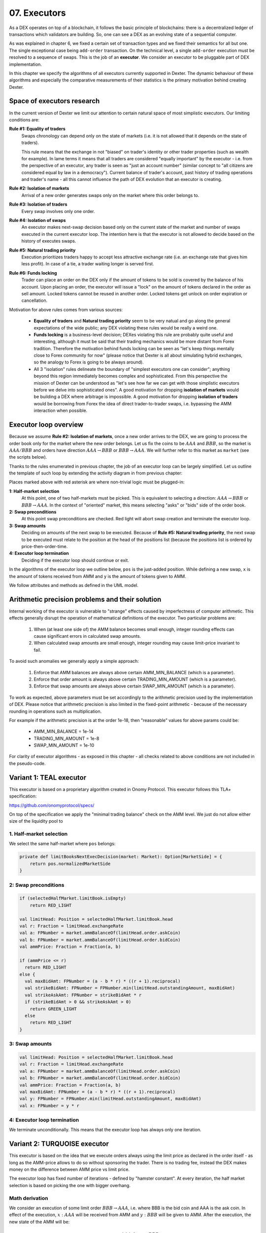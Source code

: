 07. Executors
=============

As a DEX operates on top of a blockchain, it follows the basic principle of blockchains: there is a decentralized
ledger of transactions which validators are building. So, one can see a DEX as an evolving state of a sequential
computer.

As was explained in chapter 6, we fixed a certain set of transaction types and we fixed their semantics for all but one.
The single exceptional case being ``add-order`` transaction. On the technical level, a single ``add-order`` execution
must be resolved to a sequence of swaps. This is the job of an **executor**. We consider an executor to be pluggable
part of DEX implementation.

In this chapter we specify the algorithms of all executors currently supported in Dexter. The dynamic behaviour of these
algorithms and especially the comparative measurements of their statistics is the primary motivation behind creating
Dexter.

Space of executors research
---------------------------

In the current version of Dexter we limit our attention to certain natural space of most simplistic executors. Our
limiting conditions are:

**Rule #1: Equality of traders**
  Swaps chronology can depend only on the state of markets (i.e. it is not allowed that it depends on the state of
  traders).

  This rule means that the exchange in not "biased" on trader's identity or other trader properties (such as wealth
  for example).
  In lame terms it means that all traders are considered "equally important" by the executor - i.e. from the perspective
  of an executor, any trader is seen as "just an account number" (similar concept to "all citizens are considered equal
  by law in a democracy"). Current balance of trader's account, past history of trading operations and trader's name
  - all this cannot influence the path of DEX evolution that an executor is creating.

**Rule #2: Isolation of markets**
  Arrival of a new order generates swaps only on the market where this order belongs to.

**Rule #3: Isolation of traders**
  Every swap involves only one order.

**Rule #4: Isolation of swaps**
  An executor makes next-swap decision based only on the current state of the market and number of swaps executed in
  the current executor loop. The intention here is that the executor is not allowed to decide based on the history of
  executes swaps.

**Rule #5: Natural trading priority**
  Execution prioritizes traders happy to accept less attractive exchange rate (i.e. an exchange rate that gives him
  less profit). In case of a tie, a trader waiting longer is served first.

**Rule #6: Funds locking**
  Trader can place an order on the DEX only if the amount of tokens to be sold is covered by the balance of his
  account. Upon placing an order, the executor will issue a "lock" on the amount of tokens declared in the order
  as sell amount. Locked tokens cannot be reused in another order. Locked tokens get unlock on order expiration or
  cancellation.

Motivation for above rules comes from various sources:

  - **Equality of traders** and **Natural trading priority** seem to be very natual and go along the general
    expectations of the wide public; any DEX violating these rules would be really a weird one.
  - **Funds locking** is a business-level decision; DEXes violating this rule
    are probably quite useful and interesting, although it must be said that their trading mechanics would be more
    distant from Forex tradition. Therefore the motivation behind funds locking can be
    seen as "let's keep things mentally close to Forex community for now" (please notice that Dexter is all about
    simulating hybrid exchanges, so the analogy to Forex is going to be always around).
  - All 3 "isolation" rules delineate the boundary of "simplest executors one can consider"; anything beyond this region
    immediately becomes complex and sophisticated. From this perspective the mission of Dexter can be understood as
    "let's see how far we can get with those simplistic executors before we delve into sophisticated ones". A good
    motivation for dropping **isolation of markets** would be building a DEX where arbitrage is impossible. A good
    motivation for dropping **isolation of traders** would be borrowing from Forex the idea of direct trader-to-trader
    swaps, i.e. bypassing the AMM interaction when possible.

Executor loop overview
----------------------

Because we assume **Rule #2: Isolation of markets**, once a new order arrives to the DEX, we are going to process
the order book only for the market where the new order belongs. Let us fix the coins to be :math:`AAA` and :math:`BBB`,
so the market is :math:`AAA/BBB` and orders have direction :math:`AAA \rightarrow BBB` or
:math:`BBB \rightarrow AAA`. We will further refer to this market as ``market`` (see the scripts below).

Thanks to the rules enumerated in previous chapter, the job of an executor loop can be largely simplified. Let us
outline the template of such loop by extending the activity diagram in from previous chapter:

.. image:: pictures/07/executor-loop.png
    :width: 100%
    :align: center

Places marked above with red asterisk are where non-trivial logic must be plugged-in:

**1: Half-market selection**
  At this point, one of two half-markets must be picked. This is equivalent to selecting a direction: :math:`AAA \rightarrow BBB`
  or :math:`BBB \rightarrow AAA`. In the context of "oriented" market, this means selecting "asks" or "bids" side
  of the order book.

**2: Swap preconditions**
  At this point swap preconditions are checked. Red light will abort swap creation and terminate the executor loop.

**3: Swap amounts**
  Deciding on amounts of the next swap to be executed. Because of **Rule #5: Natural trading priority**, the next swap
  to be executed must relate to the position at the head of the positions list (because the positions list is ordered
  by price-then-order-time.

**4: Executor loop termination**
  Deciding if the executor loop should continue or exit.

In the algorithms of the executor loop we outline below, ``pos`` is the just-added position. While defining a new swap,
``x`` is the amount of tokens received from AMM and ``y`` is the amount of tokens given to AMM.

We follow attributes
and methods as defined in the UML model.

Arithmetic precision problems and their solution
------------------------------------------------

Internal working of the executor is vulnerable to "strange" effects caused by imperfectness of computer arithmetic.
This effects generally disrupt the operation of mathematical definitions of the executor. Two particular problems are:

  1. When (at least one side of) the AMM balance becomes small enough, integer rounding effects can cause significant
     errors in calculated swap amounts.

  2. When calculated swap amounts are small enough, integer rounding may cause limit-price invariant to fail.

To avoid such anomalies we generally apply a simple approach:

  1. Enforce that AMM balances are always above certain AMM_MIN_BALANCE (which is a parameter).

  2. Enforce that order amount is always above certain TRADING_MIN_AMOUNT (which is a parameter).

  3. Enforce that swap amounts are always above certain SWAP_MIN_AMOUNT (which is a parameter).

To work as expected, above parameters must be set accordingly to the arithmetic precision used by the implementation
of DEX. Please notice that arithmetic precision is also limited in the fixed-point arithmetic - because of the
necessary rounding in operations such as multiplication.

For example if the arithmetic precision is at the order 1e-18, then "reasonable" values for above params could be:

  - AMM_MIN_BALANCE = 1e-14

  - TRADING_MIN_AMOUNT = 1e-8

  - SWAP_MIN_AMOUNT = 1e-10

For clarity of executor algorithms - as exposed in this chapter - all checks related to above conditions are not
included in the pseudo-code.

Variant 1: TEAL executor
------------------------

This executor is based on a proprietary algorithm created in Onomy Protocol. This executor follows this TLA+
specification:

https://github.com/onomyprotocol/specs/

On top of the specification we apply the "minimal trading balance" check on the AMM level. We just do not allow
either size of the liquidity pool to

1. Half-market selection
^^^^^^^^^^^^^^^^^^^^^^^^

We select the same half-market where ``pos`` belongs:

.. code:: scala

    private def limitBooksNextExecDecision(market: Market): Option[MarketSide] = {
        return pos.normalizedMarketSide
    }

2: Swap preconditions
^^^^^^^^^^^^^^^^^^^^^

.. code:: scala

    if (selectedHalfMarket.limitBook.isEmpty)
        return RED_LIGHT

    val limitHead: Position = selectedHalfMarket.limitBook.head
    val r: Fraction = limitHead.exchangeRate
    val a: FPNumber = market.ammBalanceOf(limitHead.order.askCoin)
    val b: FPNumber = market.ammBalanceOf(limitHead.order.bidCoin)
    val ammPrice: Fraction = Fraction(a, b)

    if (ammPrice <= r)
      return RED_LIGHT
    else {
      val maxBidAmt: FPNumber = (a - b * r) * ((r + 1).reciprocal)
      val strikeBidAmt: FPNumber = FPNumber.min(limitHead.outstandingAmount, maxBidAmt)
      val strikeAskAmt: FPNumber = strikeBidAmt * r
      if (strikeBidAmt > 0 && strikeAskAmt > 0)
        return GREEN_LIGHT
      else
        return RED_LIGHT
    }

3: Swap amounts
^^^^^^^^^^^^^^^

.. code:: scala

    val limitHead: Position = selectedHalfMarket.limitBook.head
    val r: Fraction = limitHead.exchangeRate
    val a: FPNumber = market.ammBalanceOf(limitHead.order.askCoin)
    val b: FPNumber = market.ammBalanceOf(limitHead.order.bidCoin)
    val ammPrice: Fraction = Fraction(a, b)
    val maxBidAmt: FPNumber = (a - b * r) * ((r + 1).reciprocal)
    val y: FPNumber = FPNumber.min(limitHead.outstandingAmount, maxBidAmt)
    val x: FPNumber = y * r

4: Executor loop termination
^^^^^^^^^^^^^^^^^^^^^^^^^^^^

We terminate unconditionally. This means that the executor loop has always only one iteration.

Variant 2: TURQUOISE executor
-----------------------------

This executor is based on the idea that we execute orders always using the limit price as declared in the order itself
- as long as the AMM-price allows to do so without sponsoring the trader. There is no trading fee, instead the DEX
makes money on the difference between AMM price vs limit price.

The executor loop has fixed number of iterations - defined by "hamster constant". At every iteration, the half market
selection is based on picking the one with bigger overhang.

Math derivation
^^^^^^^^^^^^^^^

We consider an execution of some limit order :math:`BBB \rightarrow AAA`, i.e. where BBB is the bid coin and AAA is the ask
coin. In effect of the execution, :math:`x:AAA` will be received from AMM and :math:`y:BBB` will be given to AMM. After
the execution, the new state of the AMM will be:

.. math::

    a-x: AAA, b+y: BBB

An order contains a declared limit price :math:`r`. The execution of an order is only allowed when :math:`ammprice \geq r`.

Additionally, we want to keep the constant conversion rate for every order and we want it to be equal to the declared
limit price. In other words we want the following condition to hold:

.. math::

    \frac{x}{y}=r

Let's assume that we have an order for which the condition :math:`ammprice \geq r` is true. We want to find the maximal
amount of swap which is possible.

For the maximal swap, the inequality will turn into equality, hence we will have:

.. math::

    ammprice = r

The ammprice after successful execution of the order will be:

.. math::

    ammprice = \frac{a-x}{b+y}

Effectively, we arrive to the following system of equations (where :math:`x` and :math:`y` are unknown):

.. math::

    \begin{cases}
    \dfrac{a-x}{b+y}=r\\
    \dfrac{x}{y}=r
    \end{cases}

Solving this leads to:

.. math::

    \begin{cases}
    x=\dfrac{a-br}{2}\\
    y=\dfrac{a-br}{2r}
    \end{cases}

1. Half-market selection
^^^^^^^^^^^^^^^^^^^^^^^^

.. code:: scala

  private var flipper: Boolean = false

  private def limitBooksNextExecDecision(market: Market): Option[MarketSide] = {
    if (market.limitOrderBookAsks.isEmpty && market.limitOrderBookBids.isEmpty)
      return None

    if (market.limitOrderBookBids.isEmpty)
      return Some(MarketSide.Asks)

    if (market.limitOrderBookAsks.isEmpty)
      return Some(MarketSide.Bids)

    val topBid: Fraction = market.limitOrderBookBids.head.normalizedLimitPrice
    val bottomAsk: Fraction = market.limitOrderBookAsks.head.normalizedLimitPrice
    val ammPrice: Fraction = market.currentPriceNormalized

    if (topBid <= ammPrice && ammPrice <= bottomAsk)
      return None

    if (bottomAsk < ammPrice && topBid <= ammPrice)
      return Some(MarketSide.Asks)

    if (topBid > ammPrice && bottomAsk >= ammPrice)
      return Some(MarketSide.Bids)

    val bidOverhang = topBid - ammPrice
    val askOverHang = ammPrice - bottomAsk

    if (bidOverhang > askOverHang)
      return Some(MarketSide.Bids)

    if (bidOverhang < askOverHang)
      return Some(MarketSide.Asks)

    //they are equal, so we pick one pointed by the flipper
    flipper = ! flipper
    flipper match {
      case true => return Some(MarketSide.Bids)
      case false => return Some(MarketSide.Asks)
    }
  }

2: Swap preconditions
^^^^^^^^^^^^^^^^^^^^^

.. code:: scala

    lazy val limitHead: Position = limitBook.head
    val a: BigInt = halfMarketBA.poolBalance.pips
    val b: BigInt = halfMarketAB.poolBalance.pips
    val r: Fraction = limitHead.exchangeRate
    val x: BigInt = r.numerator
    val y: BigInt = r.denominator

    val ammPrice: Fraction = market.currentPriceDirected(askCoin, bidCoin)

    if (ammPrice <= r)
      return RED_LIGHT

    val maxBidAmt: FPNumber = FPNumber((a * y - b * x) / (2 * x))
    val maxAmountOfBidCoinThatWillNotDrainAmmBelowMargin: FPNumber = (market.ammBalanceOf(askCoin) -  ammMinBalance) ** r.reciprocal
    val strikeBidAmt: FPNumber = FPNumber.min(FPNumber.min(limitHead.amount, maxBidAmt), maxAmountOfBidCoinThatWillNotDrainAmmBelowMargin)
    val strikeAskAmt: FPNumber = strikeBidAmt ** r

    if (strikeBidAmt > FPNumber.zero && strikeAskAmt > FPNumber.zero)
      return GREEN_LIGHT
    else
      return RED_LIGHT

3: Swap amounts
^^^^^^^^^^^^^^^

.. code:: scala

    lazy val limitHead: Position = limitBook.head
    val a: BigInt = halfMarketBA.poolBalance.pips
    val b: BigInt = halfMarketAB.poolBalance.pips
    val r: Fraction = limitHead.exchangeRate
    val x: BigInt = r.numerator
    val y: BigInt = r.denominator

    val ammPrice: Fraction = market.currentPriceDirected(askCoin, bidCoin)

    if (ammPrice <= r)
      return RED_LIGHT

    val maxBidAmt: FPNumber = FPNumber((a * y - b * x) / (2 * x))
    val maxAmountOfBidCoinThatWillNotDrainAmmBelowMargin: FPNumber = (market.ammBalanceOf(askCoin) -  ammMinBalance) * r.reciprocal
    val strikeBidAmt: FPNumber = FPNumber.min(FPNumber.min(limitHead.amount, maxBidAmt), maxAmountOfBidCoinThatWillNotDrainAmmBelowMargin)
    val strikeAskAmt: FPNumber = strikeBidAmt * r

    val y: FPNumber = FPNumber.min(limitHead.outstandingAmount, maxBidAmt)
    val x: FPNumber = y * r


4: Executor loop termination
^^^^^^^^^^^^^^^^^^^^^^^^^^^^

We terminate unconditionally. This means that the executor loop has always only one iteration.


Variant 3: UNISWAP_HYBRID executor
----------------------------------




Complications caused by finite precision
----------------------------------------

sfsdfs

